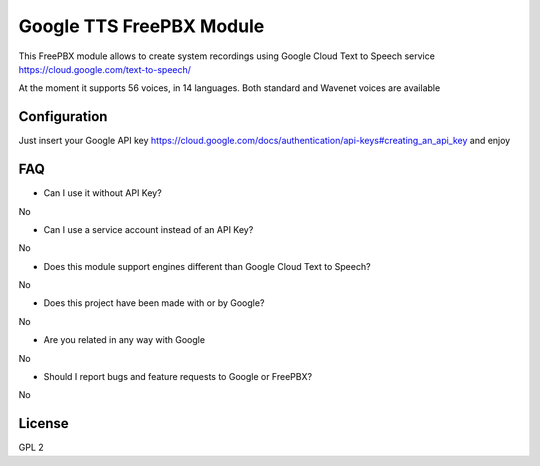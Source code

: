 =========================
Google TTS FreePBX Module
=========================

This FreePBX module allows to create system recordings using Google Cloud Text to Speech service https://cloud.google.com/text-to-speech/

At the moment it supports 56 voices, in 14 languages. Both standard and Wavenet voices are available

Configuration
=============

Just insert your Google API key https://cloud.google.com/docs/authentication/api-keys#creating_an_api_key and enjoy

FAQ
===

* Can I use it without API Key?

No

* Can I use a service account instead of an API Key?

No

* Does this module support engines different than Google Cloud Text to Speech?

No

* Does this project have been made with or by Google?

No

* Are you related in any way with Google

No

* Should I report bugs and feature requests to Google or FreePBX?

No

License
=======

GPL 2
